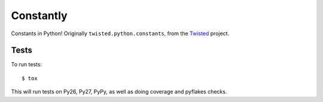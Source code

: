 Constantly
==========

Constants in Python!
Originally ``twisted.python.constants``, from the `Twisted <http://twistedmatrix.com>`_ project.


Tests
-----

To run tests::

    $ tox

This will run tests on Py26, Py27, PyPy, as well as doing coverage and pyflakes checks.
